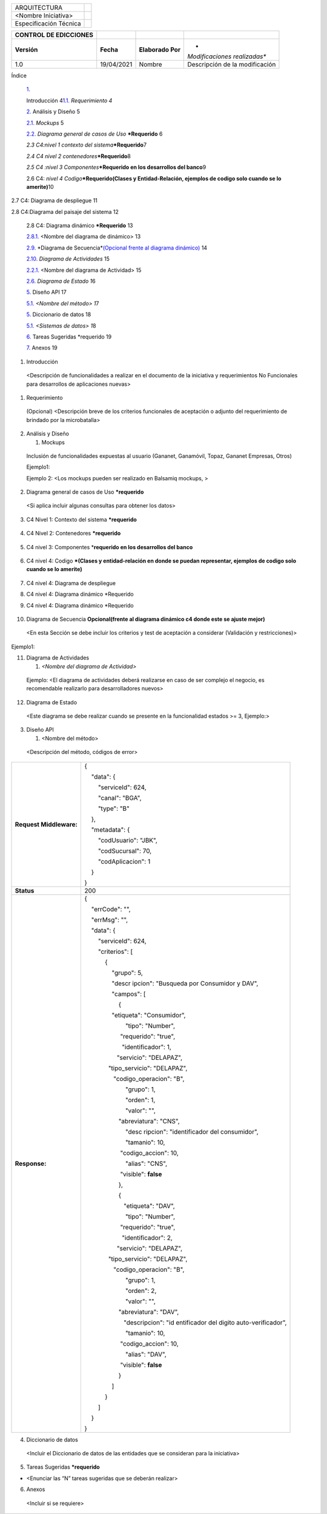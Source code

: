 ====================== ========
ARQUITECTURA           |image1|
                       
<Nombre Iniciativa>    
                       
Especificación Técnica 
====================== ========

+-----------------+------------+-----------------+-----------------+
| **CONTROL DE    |            |                 |                 |
| EDICCIONES**    |            |                 |                 |
+-----------------+------------+-----------------+-----------------+
| **Versión**     | **Fecha**  | **Elaborado     | *               |
|                 |            | Por**           | *Modificaciones |
|                 |            |                 | realizadas**    |
+-----------------+------------+-----------------+-----------------+
| 1.0             | 19/04/2021 | Nombre          | Descripción de  |
|                 |            |                 | la modificación |
+-----------------+------------+-----------------+-----------------+

Índice

   `1. <#_30j0zll>`__

   Introducción 4\ `1.1. <#_1fob9te>`__ *Requerimiento 4*

   `2. <#_2et92p0>`__ Análisis y Diseño 5

   `2.1. <#_tyjcwt>`__ *Mockups* 5

   `2.2. <#_3dy6vkm>`__ *Diagrama general de casos de Uso*
   **\*\ Requerido** 6

   *2.3 C4:nivel 1 contexto del sistema*\ **\*Requerido**\ 7

   *2.4 C4 nivel 2 contenedores*\ **\*Requerido**\ 8

   *2.5 C4 :nivel 3 Componentes*\ **\*Requerido en los desarrollos del
   banco**\ 9

   2.6 C4: *nivel 4 Codigo*\ **\*Requerido(Clases y Entidad-Relación,
   ejemplos de codigo solo cuando se lo amerite)**\ 10

2.7 C4: Diagrama de despliegue 11

2.8 C4:Diagrama del paisaje del sistema 12

   2.8 C4: Diagrama dinámico **\*Requerido** 13

   `2.8.1. <#_vx1227>`__ <Nombre del diagrama de dinámico> 13

   `2.9. <#_1t3h5sf>`__ *Diagrama de Secuencia\ *\ `(Opcional frente al
   diagrama dinámico) <#_2grqrue>`__ 14

   `2.10. <#_2grqrue>`__ *Diagrama de Actividades* 15

   `2.2.1. <#_vx1227>`__ <Nombre del diagrama de Actividad> 15

   `2.6. <#_3fwokq0>`__ *Diagrama de Estado 1*\ 6

   `5. <#_4f1mdlm>`__ Diseño API 1\ 7

   `5.1. <#_2u6wntf>`__ *<Nombre del método> 1*\ 7

   `5. <#_4f1mdlm>`__ Diccionario de datos 1\ 8

   `5.1. <#_2u6wntf>`__ *<Sistemas de datos> 1*\ 8

   `6. <#_3tbugp1>`__ Tareas Sugeridas \*requerido 1\ 9

   `7. <#_28h4qwu>`__ Anexos 1\ 9

1. Introducción

..

   <Descripción de funcionalidades a realizar en el documento de la
   iniciativa y requerimientos No Funcionales para desarrollos de
   aplicaciones nuevas>

1. Requerimiento

..

   (Opcional) <Descripción breve de los criterios funcionales de
   aceptación o adjunto del requerimiento de brindado por la
   microbatalla>

2. Análisis y Diseño

   1. Mockups

..

   Inclusión de funcionalidades expuestas al usuario (Gananet,
   Ganamóvil, Topaz, Gananet Empresas, Otros)

   Ejemplo1:

   .. image:: vertopal_6a716bbb672d411bb4be2d88156af7b3/media/image2.png
      :width: 5.64668in
      :height: 3.51441in

   Ejemplo 2: <Los mockups pueden ser realizado en Balsamiq mockups, >

   .. image:: vertopal_6a716bbb672d411bb4be2d88156af7b3/media/image3.png
      :width: 3.55903in
      :height: 2.03125in

2. Diagrama general de casos de Uso **\*requerido**

..

   .. image:: vertopal_6a716bbb672d411bb4be2d88156af7b3/media/image4.png
      :width: 6.45029in
      :height: 6.7086in

   <Si aplica incluir algunas consultas para obtener los datos>

3. C4 Nivel 1: Contexto del sistema **\*requerido**

..

   .. image:: vertopal_6a716bbb672d411bb4be2d88156af7b3/media/image5.png
      :width: 6.69375in
      :height: 4.72222in

4. C4 Nivel 2: Contenedores **\*requerido**

..

   .. image:: vertopal_6a716bbb672d411bb4be2d88156af7b3/media/image6.png
      :width: 6.69375in
      :height: 4.72222in

5. C4 nivel 3: Componentes \*\ **requerido en los desarrollos del
   banco**

..

   .. image:: vertopal_6a716bbb672d411bb4be2d88156af7b3/media/image7.png
      :width: 6.43715in
      :height: 4.71875in

6. C4 nivel 4: Codigo **\*(Clases y entidad-relación en donde se puedan
   representar, ejemplos de codigo solo cuando se lo amerite)**

..

   .. image:: vertopal_6a716bbb672d411bb4be2d88156af7b3/media/image8.png
      :width: 6.69375in
      :height: 4.72222in

7. C4 nivel 4: Diagrama de despliegue

.. image:: vertopal_6a716bbb672d411bb4be2d88156af7b3/media/image9.png
   :width: 6.69375in
   :height: 4.72222in

8. C4 nivel 4: Diagrama dinámico \*Requerido

.. image:: vertopal_6a716bbb672d411bb4be2d88156af7b3/media/image10.png
   :width: 6.69375in
   :height: 4.72222in

9. C4 nivel 4: Diagrama dinámico \*Requerido

..

   .. image:: vertopal_6a716bbb672d411bb4be2d88156af7b3/media/image11.png
      :width: 6.69375in
      :height: 4.72222in

10. Diagrama de Secuencia **Opcional(frente al diagrama dinámico c4
    donde este se ajuste mejor)**

..

   <En esta Sección se debe incluir los criterios y test de aceptación a
   considerar (Validación y restricciones)>

Ejemplo1:

.. image:: vertopal_6a716bbb672d411bb4be2d88156af7b3/media/image12.png
   :width: 4.95643in
   :height: 3.2287in

11. Diagrama de Actividades

    1. *<Nombre del diagrama de Actividad>*

..

   Ejemplo: <El diagrama de actividades deberá realizarse en caso de ser
   complejo el negocio, es recomendable realizarlo para desarrolladores
   nuevos>

.. image:: vertopal_6a716bbb672d411bb4be2d88156af7b3/media/image13.png
   :width: 4.92708in
   :height: 5.32311in

12. Diagrama de Estado

..

   <Este diagrama se debe realizar cuando se presente en la
   funcionalidad estados >= 3, Ejemplo:>

   .. image:: vertopal_6a716bbb672d411bb4be2d88156af7b3/media/image14.png
      :width: 4.99937in
      :height: 2.96531in

3. Diseño API

   1. <Nombre del método>

..

   <Descripción del método, códigos de error>

+-------------------------+-------------------------------------------+
| **Request Middleware:** | {                                         |
|                         |                                           |
|                         |     "data": {                             |
|                         |                                           |
|                         |         "serviceId": 624,                 |
|                         |                                           |
|                         |         "canal": "BGA",                   |
|                         |                                           |
|                         |         "type": "B"                       |
|                         |                                           |
|                         |     },                                    |
|                         |                                           |
|                         |     "metadata": {                         |
|                         |                                           |
|                         |         "codUsuario": "JBK",              |
|                         |                                           |
|                         |         "codSucursal": 70,                |
|                         |                                           |
|                         |         "codAplicacion": 1                |
|                         |                                           |
|                         |     }                                     |
|                         |                                           |
|                         | }                                         |
+-------------------------+-------------------------------------------+
| **Status**              | 200                                       |
+-------------------------+-------------------------------------------+
| **Response:**           | {                                         |
|                         |                                           |
|                         |     "errCode": "",                        |
|                         |                                           |
|                         |     "errMsg": "",                         |
|                         |                                           |
|                         |     "data": {                             |
|                         |                                           |
|                         |         "serviceId": 624,                 |
|                         |                                           |
|                         |         "criterios": [                    |
|                         |                                           |
|                         |             {                             |
|                         |                                           |
|                         |                 "grupo": 5,               |
|                         |                                           |
|                         |                 "descr                    |
|                         | ipcion": "Busqueda por Consumidor y DAV", |
|                         |                                           |
|                         |                 "campos": [               |
|                         |                                           |
|                         |                     {                     |
|                         |                                           |
|                         |                                           |
|                         |                 "etiqueta": "Consumidor", |
|                         |                                           |
|                         |                         "tipo": "Number", |
|                         |                                           |
|                         |                                           |
|                         |                      "requerido": "true", |
|                         |                                           |
|                         |                                           |
|                         |                       "identificador": 1, |
|                         |                                           |
|                         |                                           |
|                         |                    "servicio": "DELAPAZ", |
|                         |                                           |
|                         |                                           |
|                         |               "tipo_servicio": "DELAPAZ", |
|                         |                                           |
|                         |                                           |
|                         |                  "codigo_operacion": "B", |
|                         |                                           |
|                         |                         "grupo": 1,       |
|                         |                                           |
|                         |                         "orden": 1,       |
|                         |                                           |
|                         |                         "valor": "",      |
|                         |                                           |
|                         |                                           |
|                         |                     "abreviatura": "CNS", |
|                         |                                           |
|                         |                         "desc             |
|                         | ripcion": "identificador del consumidor", |
|                         |                                           |
|                         |                         "tamanio": 10,    |
|                         |                                           |
|                         |                                           |
|                         |                      "codigo_accion": 10, |
|                         |                                           |
|                         |                         "alias": "CNS",   |
|                         |                                           |
|                         |                                           |
|                         |                      "visible": **false** |
|                         |                                           |
|                         |                     },                    |
|                         |                                           |
|                         |                     {                     |
|                         |                                           |
|                         |                                           |
|                         |                        "etiqueta": "DAV", |
|                         |                                           |
|                         |                         "tipo": "Number", |
|                         |                                           |
|                         |                                           |
|                         |                      "requerido": "true", |
|                         |                                           |
|                         |                                           |
|                         |                       "identificador": 2, |
|                         |                                           |
|                         |                                           |
|                         |                    "servicio": "DELAPAZ", |
|                         |                                           |
|                         |                                           |
|                         |               "tipo_servicio": "DELAPAZ", |
|                         |                                           |
|                         |                                           |
|                         |                  "codigo_operacion": "B", |
|                         |                                           |
|                         |                         "grupo": 1,       |
|                         |                                           |
|                         |                         "orden": 2,       |
|                         |                                           |
|                         |                         "valor": "",      |
|                         |                                           |
|                         |                                           |
|                         |                     "abreviatura": "DAV", |
|                         |                                           |
|                         |                                           |
|                         |                        "descripcion": "id |
|                         | entificador del digito auto-verificador", |
|                         |                                           |
|                         |                         "tamanio": 10,    |
|                         |                                           |
|                         |                                           |
|                         |                      "codigo_accion": 10, |
|                         |                                           |
|                         |                         "alias": "DAV",   |
|                         |                                           |
|                         |                                           |
|                         |                      "visible": **false** |
|                         |                                           |
|                         |                     }                     |
|                         |                                           |
|                         |                 ]                         |
|                         |                                           |
|                         |             }                             |
|                         |                                           |
|                         |         ]                                 |
|                         |                                           |
|                         |     }                                     |
|                         |                                           |
|                         | }                                         |
+-------------------------+-------------------------------------------+

4. Diccionario de datos

..

   <Incluir el Diccionario de datos de las entidades que se consideran
   para la iniciativa>

.. image:: vertopal_6a716bbb672d411bb4be2d88156af7b3/media/image15.png
   :width: 5.66554in
   :height: 3.10403in

5. Tareas Sugeridas **\*requerido**

-  <Enunciar las “N” tareas sugeridas que se deberán realizar>

6. Anexos

..

   <Incluir si se requiere>

.. |image1| image:: vertopal_6a716bbb672d411bb4be2d88156af7b3/media/image1.png
   :width: 0.89474in
   :height: 0.89474in
